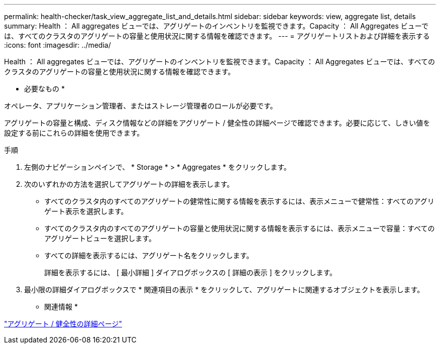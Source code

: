 ---
permalink: health-checker/task_view_aggregate_list_and_details.html 
sidebar: sidebar 
keywords: view, aggregate list, details 
summary: Health ： All aggregates ビューでは、アグリゲートのインベントリを監視できます。Capacity ： All Aggregates ビューでは、すべてのクラスタのアグリゲートの容量と使用状況に関する情報を確認できます。 
---
= アグリゲートリストおよび詳細を表示する
:icons: font
:imagesdir: ../media/


[role="lead"]
Health ： All aggregates ビューでは、アグリゲートのインベントリを監視できます。Capacity ： All Aggregates ビューでは、すべてのクラスタのアグリゲートの容量と使用状況に関する情報を確認できます。

* 必要なもの *

オペレータ、アプリケーション管理者、またはストレージ管理者のロールが必要です。

アグリゲートの容量と構成、ディスク情報などの詳細をアグリゲート / 健全性の詳細ページで確認できます。必要に応じて、しきい値を設定する前にこれらの詳細を使用できます。

.手順
. 左側のナビゲーションペインで、 * Storage * > * Aggregates * をクリックします。
. 次のいずれかの方法を選択してアグリゲートの詳細を表示します。
+
** すべてのクラスタ内のすべてのアグリゲートの健常性に関する情報を表示するには、表示メニューで健常性：すべてのアグリゲート表示を選択します。
** すべてのクラスタ内のすべてのアグリゲートの容量と使用状況に関する情報を表示するには、表示メニューで容量：すべてのアグリゲートビューを選択します。
** すべての詳細を表示するには、アグリゲート名をクリックします。
+
詳細を表示するには、 [ 最小詳細 ] ダイアログボックスの [ 詳細の表示 ] をクリックします。



. 最小限の詳細ダイアログボックスで * 関連項目の表示 * をクリックして、アグリゲートに関連するオブジェクトを表示します。


* 関連情報 *

link:../health-checker/reference_health_aggregate_details_page.html["アグリゲート / 健全性の詳細ページ"]
